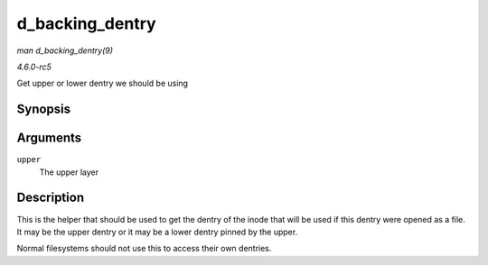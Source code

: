 .. -*- coding: utf-8; mode: rst -*-

.. _API-d-backing-dentry:

================
d_backing_dentry
================

*man d_backing_dentry(9)*

*4.6.0-rc5*

Get upper or lower dentry we should be using


Synopsis
========

.. c:function:: struct dentry * d_backing_dentry( struct dentry * upper )

Arguments
=========

``upper``
    The upper layer


Description
===========

This is the helper that should be used to get the dentry of the inode
that will be used if this dentry were opened as a file. It may be the
upper dentry or it may be a lower dentry pinned by the upper.

Normal filesystems should not use this to access their own dentries.


.. ------------------------------------------------------------------------------
.. This file was automatically converted from DocBook-XML with the dbxml
.. library (https://github.com/return42/sphkerneldoc). The origin XML comes
.. from the linux kernel, refer to:
..
.. * https://github.com/torvalds/linux/tree/master/Documentation/DocBook
.. ------------------------------------------------------------------------------
